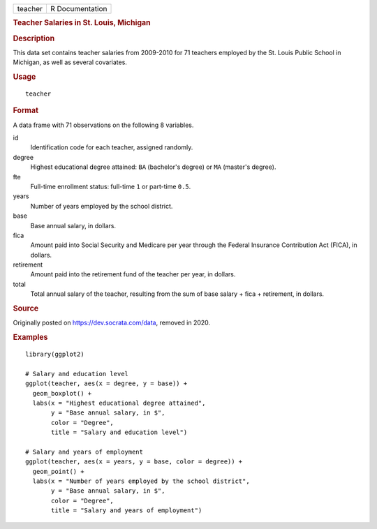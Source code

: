 .. container::

   ======= ===============
   teacher R Documentation
   ======= ===============

   .. rubric:: Teacher Salaries in St. Louis, Michigan
      :name: teacher-salaries-in-st.-louis-michigan

   .. rubric:: Description
      :name: description

   This data set contains teacher salaries from 2009-2010 for 71
   teachers employed by the St. Louis Public School in Michigan, as well
   as several covariates.

   .. rubric:: Usage
      :name: usage

   ::

      teacher

   .. rubric:: Format
      :name: format

   A data frame with 71 observations on the following 8 variables.

   id
      Identification code for each teacher, assigned randomly.

   degree
      Highest educational degree attained: ``BA`` (bachelor's degree) or
      ``MA`` (master's degree).

   fte
      Full-time enrollment status: full-time ``1`` or part-time ``0.5``.

   years
      Number of years employed by the school district.

   base
      Base annual salary, in dollars.

   fica
      Amount paid into Social Security and Medicare per year through the
      Federal Insurance Contribution Act (FICA), in dollars.

   retirement
      Amount paid into the retirement fund of the teacher per year, in
      dollars.

   total
      Total annual salary of the teacher, resulting from the sum of base
      salary + fica + retirement, in dollars.

   .. rubric:: Source
      :name: source

   Originally posted on https://dev.socrata.com/data, removed in 2020.

   .. rubric:: Examples
      :name: examples

   ::


      library(ggplot2)

      # Salary and education level
      ggplot(teacher, aes(x = degree, y = base)) +
        geom_boxplot() +
        labs(x = "Highest educational degree attained",
             y = "Base annual salary, in $",
             color = "Degree",
             title = "Salary and education level")

      # Salary and years of employment
      ggplot(teacher, aes(x = years, y = base, color = degree)) +
        geom_point() +
        labs(x = "Number of years employed by the school district",
             y = "Base annual salary, in $",
             color = "Degree",
             title = "Salary and years of employment")

